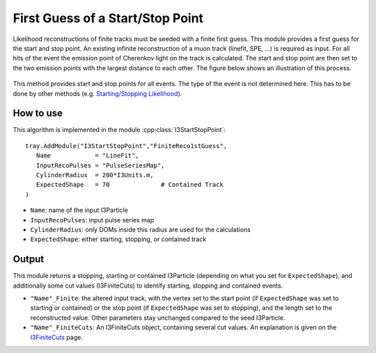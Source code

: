 First Guess of a Start/Stop Point
~~~~~~~~~~~~~~~~~~~~~~~~~~~~~~~~~

Likelihood reconstructions of finite tracks must be seeded with a finite first guess. This module provides a first guess for the start and stop point.
An existing infinite reconstruction of a muon track (linefit, SPE, ...) is required as input. For all hits of the event the emission point of Cherenkov light on the track is calculated. The start and stop point are then set to the two emission points with the largest distance to each other. The figure below shows an illustration of this process.

.. figure:: FiniteReco_1stGuess.png
   :width: 50%

This method provides start and stop points for all events. The type of the event is not determined here. This has to be done by other methods (e.g. `Starting/Stopping Likelihood <I3StartStopLProb.html>`_).

How to use
^^^^^^^^^^

This algorithm is implemented in the module :cpp:class:`I3StartStopPoint`::

   tray.AddModule("I3StartStopPoint","FiniteReco1stGuess", 
      Name            = "LineFit",
      InputRecoPulses = "PulseSeriesMap",
      CylinderRadius  = 200*I3Units.m,
      ExpectedShape   = 70              # Contained Track
   )

* ``Name``: name of the input I3Particle
* ``InputRecoPulses``: input pulse series map
* ``CylinderRadius``: only DOMs inside this radius are used for the calculations
* ``ExpectedShape``: either starting, stopping, or contained track

Output
^^^^^^

This module returns a stopping, starting or contained I3Particle (depending on what you set for ``ExpectedShape``), and additionally some cut values (I3FiniteCuts) to identify starting, stopping and contained events.

* ``"Name"_Finite``: the altered input track, with the vertex set to the start point (if ``ExpectedShape`` was set to starting or contained) or the stop point (if ``ExpectedShape`` was set to stopping), and the length set to the reconstructed value. Other parameters stay unchanged compared to the seed I3Particle.
* ``"Name"_FiniteCuts``: An I3FiniteCuts object, containing several cut values. An explanation is given on the `I3FiniteCuts <I3FiniteCuts.html>`_ page.
